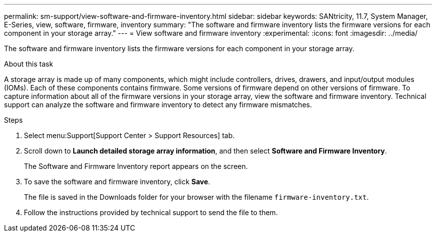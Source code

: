 ---
permalink: sm-support/view-software-and-firmware-inventory.html
sidebar: sidebar
keywords: SANtricity, 11.7, System Manager, E-Series, view, software, firmware, inventory
summary: "The software and firmware inventory lists the firmware versions for each component in your storage array."
---
= View software and firmware inventory
:experimental:
:icons: font
:imagesdir: ../media/

[.lead]
The software and firmware inventory lists the firmware versions for each component in your storage array.

.About this task

A storage array is made up of many components, which might include controllers, drives, drawers, and input/output modules (IOMs). Each of these components contains firmware. Some versions of firmware depend on other versions of firmware. To capture information about all of the firmware versions in your storage array, view the software and firmware inventory. Technical support can analyze the software and firmware inventory to detect any firmware mismatches.

.Steps

. Select menu:Support[Support Center > Support Resources] tab.
. Scroll down to *Launch detailed storage array information*, and then select *Software and Firmware Inventory*.
+
The Software and Firmware Inventory report appears on the screen.

. To save the software and firmware inventory, click *Save*.
+
The file is saved in the Downloads folder for your browser with the filename `firmware-inventory.txt`.

. Follow the instructions provided by technical support to send the file to them.
